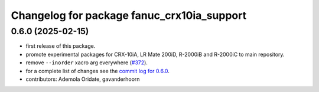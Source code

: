^^^^^^^^^^^^^^^^^^^^^^^^^^^^^^^^^^^^^^^^^^^
Changelog for package fanuc_crx10ia_support
^^^^^^^^^^^^^^^^^^^^^^^^^^^^^^^^^^^^^^^^^^^

0.6.0 (2025-02-15)
------------------
* first release of this package.
* promote experimental packages for CRX-10iA, LR Mate 200iD, R-2000iB and R-2000iC to main repository.
* remove ``--inorder`` xacro arg everywhere (`#372 <https://github.com/ros-industrial/fanuc/issues/372>`_).
* for a complete list of changes see the `commit log for 0.6.0 <https://github.com/ros-industrial/fanuc/compare/0.5.1...0.6.0>`_.
* contributors: Ademola Oridate, gavanderhoorn
